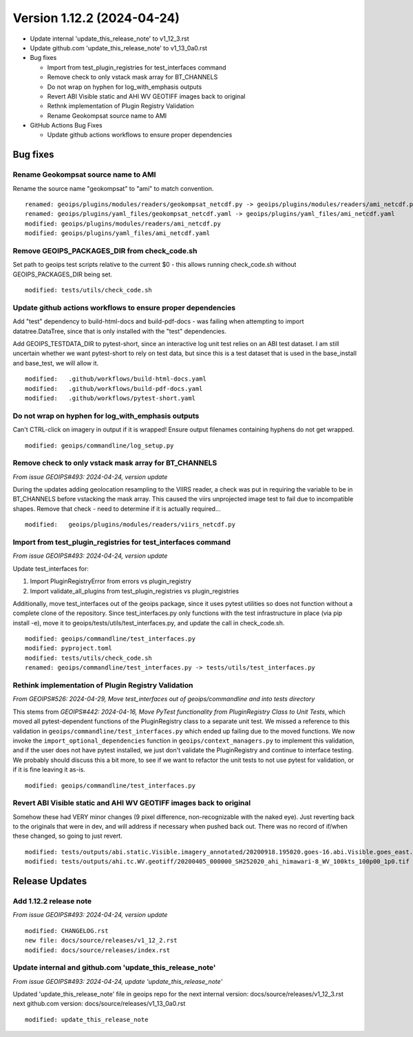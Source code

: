 .. dropdown:: Distribution Statement

 | # # # This source code is protected under the license referenced at
 | # # # https://github.com/NRLMMD-GEOIPS.

Version 1.12.2 (2024-04-24)
**************************************

* Update internal 'update_this_release_note' to v1_12_3.rst
* Update github.com 'update_this_release_note' to v1_13_0a0.rst
* Bug fixes

  * Import from test_plugin_registries for test_interfaces command
  * Remove check to only vstack mask array for BT_CHANNELS
  * Do not wrap on hyphen for log_with_emphasis outputs
  * Revert ABI Visible static and AHI WV GEOTIFF images back to original
  * Rethnk implementation of Plugin Registry Validation
  * Rename Geokompsat source name to AMI

* GitHub Actions Bug Fixes

  * Update github actions workflows to ensure proper dependencies

Bug fixes
=========

Rename Geokompsat source name to AMI
------------------------------------

Rename the source name "geokompsat" to "ami" to match convention.

::

    renamed: geoips/plugins/modules/readers/geokompsat_netcdf.py -> geoips/plugins/modules/readers/ami_netcdf.py
    renamed: geoips/plugins/yaml_files/geokompsat_netcdf.yaml -> geoips/plugins/yaml_files/ami_netcdf.yaml
    modified: geoips/plugins/modules/readers/ami_netcdf.py
    modified: geoips/plugins/yaml_files/ami_netcdf.yaml

Remove GEOIPS_PACKAGES_DIR from check_code.sh
---------------------------------------------

Set path to geoips test scripts relative to the current $0 - this allows
running check_code.sh without GEOIPS_PACKAGES_DIR being set.

::

  modified: tests/utils/check_code.sh

Update github actions workflows to ensure proper dependencies
-------------------------------------------------------------

Add "test" dependency to build-html-docs and build-pdf-docs - was failing when
attempting to import datatree.DataTree, since that is only installed with the
"test" dependencies.

Add GEOIPS_TESTDATA_DIR to pytest-short, since an interactive log unit test
relies on an ABI test dataset. I am still uncertain whether we want pytest-short
to rely on test data, but since this is a test dataset that is used in the
base_install and base_test, we will allow it.

::

  modified:   .github/workflows/build-html-docs.yaml
  modified:   .github/workflows/build-pdf-docs.yaml
  modified:   .github/workflows/pytest-short.yaml

Do not wrap on hyphen for log_with_emphasis outputs
---------------------------------------------------

Can't CTRL-click on imagery in output if it is wrapped!  Ensure output filenames
containing hyphens do not get wrapped.

::

  modified: geoips/commandline/log_setup.py

Remove check to only vstack mask array for BT_CHANNELS
------------------------------------------------------

*From issue GEOIPS#493: 2024-04-24, version update*

During the updates adding geolocation resampling to the VIIRS reader, a check
was put in requiring the variable to be in BT_CHANNELS before vstacking the
mask array.  This caused the viirs unprojected image test to fail due to incompatible
shapes. Remove that check - need to determine if it is actually required...

::

        modified:   geoips/plugins/modules/readers/viirs_netcdf.py

Import from test_plugin_registries for test_interfaces command
--------------------------------------------------------------

*From issue GEOIPS#493: 2024-04-24, version update*

Update test_interfaces for:

1. Import PluginRegistryError from errors vs plugin_registry
2. Import validate_all_plugins from test_plugin_registries  vs plugin_registries

Additionally, move test_interfaces out of the geoips package, since
it uses pytest utilities so does not function without a complete
clone of the repository.  Since test_interfaces.py only functions
with the test infrastructure in place (via pip install -e),
move it to geoips/tests/utils/test_interfaces.py, and update the call
in check_code.sh.

::

  modified: geoips/commandline/test_interfaces.py
  modified: pyproject.toml
  modified: tests/utils/check_code.sh
  renamed: geoips/commandline/test_interfaces.py -> tests/utils/test_interfaces.py

Rethink implementation of Plugin Registry Validation
----------------------------------------------------

*From GEOIPS#526: 2024-04-29, Move test_interfaces out of geoips/commandline and into tests directory*

This stems from *GEOIPS#442: 2024-04-16, Move PyTest functionality from PluginRegistry Class to Unit Tests*,
which moved all pytest-dependent functions of the PluginRegistry class to a separate
unit test. We missed a reference to this validation in
``geoips/commandline/test_interfaces.py`` which ended up failing due to the moved
functions. We now invoke the ``import_optional_dependencies`` function in
``geoips/context_managers.py`` to implement this validation, and if the user does not
have pytest installed, we just don't validate the PluginRegistry and continue to
interface testing. We probably should discuss this a bit more, to see if we want to
refactor the unit tests to not use pytest for validation, or if it is fine leaving it
as-is.

::

    modified: geoips/commandline/test_interfaces.py

Revert ABI Visible static and AHI WV GEOTIFF images back to original
--------------------------------------------------------------------

Somehow these had VERY minor changes (9 pixel difference, non-recognizable with
the naked eye).  Just reverting back to the originals that were in dev, and will
address if necessary when pushed back out.  There was no record of if/when these
changed, so going to just revert.

::

  modified: tests/outputs/abi.static.Visible.imagery_annotated/20200918.195020.goes-16.abi.Visible.goes_east.41p12.noaa.10p0.png
  modified: tests/outputs/ahi.tc.WV.geotiff/20200405_000000_SH252020_ahi_himawari-8_WV_100kts_100p00_1p0.tif

Release Updates
===============

Add 1.12.2 release note
---------------------------

*From issue GEOIPS#493: 2024-04-24, version update*

::

    modified: CHANGELOG.rst
    new file: docs/source/releases/v1_12_2.rst
    modified: docs/source/releases/index.rst

Update internal and github.com 'update_this_release_note'
---------------------------------------------------------

*From issue GEOIPS#493: 2024-04-24, update 'update_this_release_note'*

Updated 'update_this_release_note' file in geoips repo for the
next internal version:
docs/source/releases/v1_12_3.rst
next github.com version:
docs/source/releases/v1_13_0a0.rst

::

    modified: update_this_release_note
